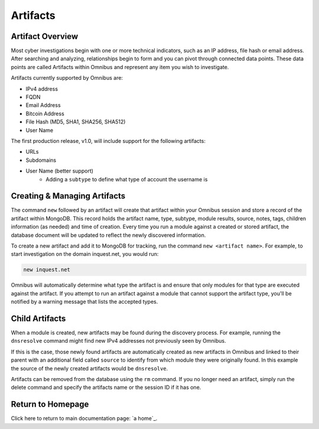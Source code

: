 .. _artifacts:

Artifacts
==========

Artifact Overview
-----------------

Most cyber investigations begin with one or more technical indicators, such as an IP address, file hash or email address. After searching and analyzing, relationships begin to form and you can pivot through connected data points. These data points are called Artifacts within Omnibus and represent any item you wish to investigate.

Artifacts currently supported by Omnibus are:

* IPv4 address
* FQDN
* Email Address
* Bitcoin Address
* File Hash (MD5, SHA1, SHA256, SHA512)
* User Name

The first production release, v1.0, will include support for the following artifacts:

* URLs
* Subdomains
* User Name (better support)
    * Adding a ``subtype`` to define what type of account the username is


Creating & Managing Artifacts
-----------------------------

The command ``new`` followed by an artifact will create that artifact within your Omnibus session and store a record of the artifact within MongoDB. This record holds the artifact name, type, subtype, module results, source, notes, tags, children information (as needed) and time of creation. Every time you run a module against a created or stored artifact, the database document will be updated to reflect the newly discovered information.

To create a new artifact and add it to MongoDB for tracking, run the command ``new <artifact name>``. For example, to start investigation on the domain inquest.net, you would run:

.. code-block::
    
    new inquest.net


Omnibus will automatically determine what type the artifact is and ensure that only modules for that type are executed against the artifact. If you attempt to run an artifact against a module that cannot support the artifact type, you'll be notified by a warning message that lists the accepted types.

Child Artifacts
----------------

When a module is created, new artifacts may be found during the discovery process. For example, running the ``dnsresolve`` command might find new IPv4 addresses not previously seen by Omnibus. 

If this is the case, those newly found artifacts are automatically created as new artifacts in Omnibus and linked to their parent with an additional field called ``source`` to identify from which module they were originally found. In this example the source of the newly created artifacts would be ``dnsresolve``.

Artifacts can be removed from the database using the ``rm`` command. If you no longer need an artifact, simply run the delete command and specify the artifacts name or the session ID if it has one.


Return to Homepage
------------------
Click here to return to main documentation page: `a home`_.


.. a home: https://omnibus.readthedocs.io/en/master
